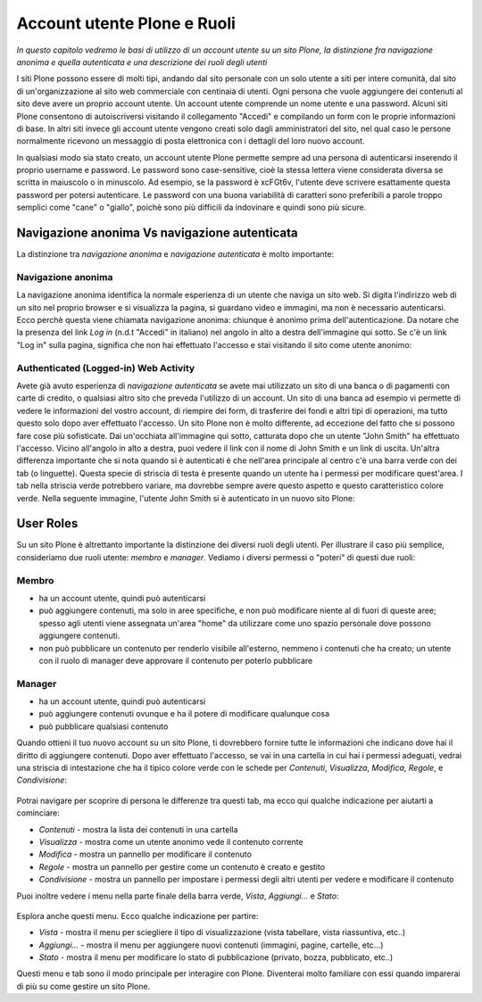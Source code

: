 Account utente Plone e Ruoli
==================================

*In questo capitolo vedremo le basi di utilizzo di un account
utente su un sito Plone, la distinzione fra navigazione anonima
e quella autenticata e una descrizione dei ruoli degli utenti*

I siti Plone possono essere di molti tipi, andando dal sito personale con un
solo utente a siti per intere comunità, dal sito di un'organizzazione al sito
web commerciale con centinaia di utenti. Ogni persona che vuole aggiungere dei
contenuti al sito deve avere un proprio account utente. Un account utente
comprende un nome utente e una password. Alcuni siti Plone consentono di
autoiscriversi visitando il collegamento "Accedi" e compilando un form con le
proprie informazioni di base.
In altri siti invece gli account utente vengono creati solo dagli amministratori
del sito, nel qual caso le persone normalmente ricevono un messaggio di posta
elettronica con i dettagli del loro nuovo account.

In qualsiasi modo sia stato creato, un account utente Plone permette sempre
ad una persona di autenticarsi inserendo il proprio username e password.
Le password sono case-sensitive, cioè la stessa lettera viene considerata
diversa se scritta in maiuscolo o in minuscolo. Ad esempio, se la password è
xcFGt6v, l'utente deve scrivere esattamente questa password per potersi
autenticare. Le password con una buona variabilità di caratteri sono
preferibili a parole troppo semplici come "cane" o "giallo", poichè sono
più difficili da indovinare e quindi sono più sicure.

Navigazione anonima Vs navigazione autenticata
----------------------------------------------

La distinzione tra *navigazione anonima* e *navigazione autenticata*
è molto importante:

Navigazione anonima
~~~~~~~~~~~~~~~~~~~~~

La navigazione anonima identifica la normale esperienza di un utente che
naviga un sito web. Si digita l'indirizzo web di un sito nel proprio browser
e si visualizza la pagina, si guardano video e immagini, ma non è necessario
autenticarsi. Ecco perchè questa viene chiamata navigazione anonima: chiunque
è anonimo prima dell'autenticazione. Da notare che la presenza del link *Log in*
(n.d.t "Accedi" in italiano) nel angolo in alto a destra dell'immagine qui
sotto. Se c'è un link "Log in" sulla pagina, significa che non hai
effettuato l'accesso e stai visitando il sito come utente anonimo:

.. figure:: ../_static/plonemain3.0anon.png
   :align: center
   :alt: 

Authenticated (Logged-in) Web Activity
~~~~~~~~~~~~~~~~~~~~~~~~~~~~~~~~~~~~~~

Avete già avuto esperienza di *navigazione autenticata* se avete mai utilizzato
un sito di una banca o di pagamenti con carte di credito, o qualsiasi altro
sito che preveda l'utilizzo di un account. Un sito di una banca ad esempio vi
permette di vedere le informazioni del vostro account, di riempire dei form,
di trasferire dei fondi e altri tipi di operazioni, ma tutto questo solo dopo
aver effettuato l'accesso. Un sito Plone non è molto differente, ad eccezione
del fatto che si possono fare cose più sofisticate. Dai un'occhiata all'immagine
qui sotto, catturata dopo che un utente "John Smith" ha effettuato l'accesso.
Vicino all'angolo in alto a destra, puoi vedere il link con il nome di 
John Smith e un link di uscita. Un'altra differenza importante che si nota
quando si è autenticati è che nell'area principale al centro c'è una barra
verde con dei tab (o linguette). Questa specie di striscia di testa è presente
quando un utente ha i permessi per modificare quest'area. I tab nella striscia
verde potrebbero variare, ma dovrebbe sempre avere questo aspetto e questo
caratteristico colore verde. Nella seguente immagine, l'utente John Smith si è
autenticato in un nuovo sito Plone:

.. figure:: ../_static/plonemain3.0loggedin.png
   :align: center
   :alt: 

User Roles
----------

Su un sito Plone è altrettanto importante la distinzione dei diversi ruoli
degli utenti. Per illustrare il caso più semplice, consideriamo due ruoli
utente: *membro* e *manager*. Vediamo i diversi
permessi o "poteri" di questi due ruoli:

Membro
~~~~~~

- ha un account utente, quindi può autenticarsi
- può aggiungere contenuti, ma solo in aree specifiche, e non può modificare
  niente al di fuori di queste aree; spesso agli utenti viene assegnata
  un'area "home" da utilizzare come uno spazio personale dove possono
  aggiungere contenuti.
- non può pubblicare un contenuto per renderlo visibile all'esterno, nemmeno i
  contenuti che ha creato; un utente con il ruolo di manager deve approvare
  il contenuto per poterlo pubblicare

Manager
~~~~~~~

- ha un account utente, quindi può autenticarsi
- può aggiungere contenuti ovunque e ha il potere di modificare qualunque cosa
- può pubblicare qualsiasi contenuto

Quando ottieni il tuo nuovo account su un sito Plone, ti dovrebbero fornire
tutte le informazioni che indicano dove hai il diritto di aggiungere
contenuti. Dopo aver effettuato l'accesso, se vai in una cartella in cui hai
i permessi adeguati, vedrai una striscia di intestazione che ha il tipico
colore verde con le schede per *Contenuti*, *Visualizza*, *Modifica*, *Regole*,
e *Condivisione*:

.. figure:: ../_static/editstriptabs.png
   :align: center
   :alt: 

Potrai navigare per scoprire di persona le differenze tra questi tab,
ma ecco qui qualche indicazione per aiutarti a cominciare:

- *Contenuti* - mostra la lista dei contenuti in una cartella
- *Visualizza* - mostra come un utente anonimo vede il contenuto corrente
- *Modifica* - mostra un pannello per modificare il contenuto
- *Regole* - mostra un pannello per gestire come un contenuto è creato
  e gestito
- *Condivisione* - mostra un pannello per impostare i permessi degli altri
  utenti per vedere e modificare il contenuto

Puoi inoltre vedere i menu nella parte finale della barra verde, *Vista*,
*Aggiungi...* e  *Stato*:

.. figure:: ../_static/editstripmenus.png
   :align: center
   :alt: 

Esplora anche questi menu. Ecco qualche indicazione per partire:

- *Vista* - mostra il menu per sciegliere il tipo di visualizzazione (vista
  tabellare, vista riassuntiva, etc..)
- *Aggiungi...* - mostra il menu per aggiungere nuovi contenuti (immagini,
  pagine, cartelle, etc...)
- *Stato* - mostra il menu per modificare lo stato di pubblicazione (privato,
  bozza, pubblicato, etc..)

Questi menu e tab sono il modo principale per interagire con Plone.
Diventerai molto familiare con essi quando imparerai di più su come gestire
un sito Plone.
